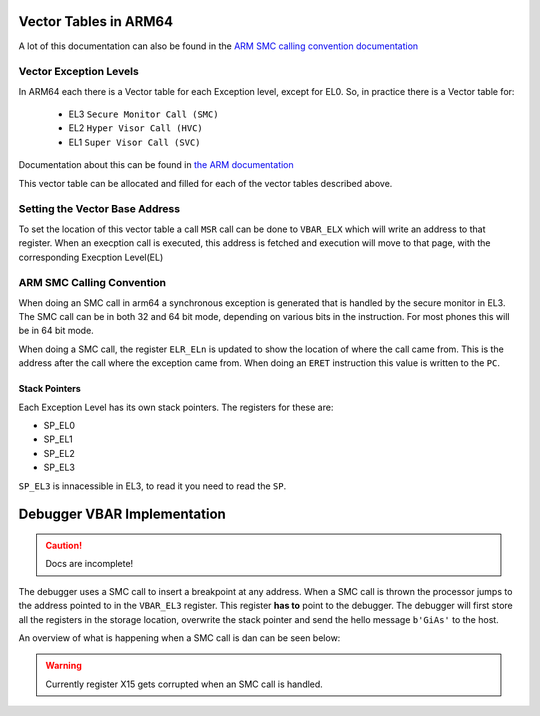 **********************
Vector Tables in ARM64
**********************
A lot of this documentation can also be found in the `ARM SMC calling convention documentation <https://www.google.com/url?sa=t&rct=j&q=&esrc=s&source=web&cd=&ved=2ahUKEwitkfqjqNz5AhUJHuwKHZ3vAj4QFnoECBMQAQ&url=https%3A%2F%2Fdocumentation-service.arm.com%2Fstatic%2F5f8ea482f86e16515cdbe3c6%3Ftoken%3D&usg=AOvVaw3QI7Lwrcg6B3BmQ5syZV70>`_

Vector Exception Levels
=======================

In ARM64 each there is a Vector table for each Exception level, except for EL0. So, in practice there is a Vector table for:

    * EL3 ``Secure Monitor Call (SMC)``
    * EL2 ``Hyper Visor Call (HVC)``
    * EL1 ``Super Visor Call (SVC)``

Documentation about this can be found in `the ARM documentation <https://developer.arm.com/documentation/100933/0100/AArch64-exception-vector-table>`_

.. image:: images/vector_table/vector_table_arm64.png

This vector table can be allocated and filled for each of the vector tables described above.

Setting the Vector Base Address
===============================
To set the location of this vector table a call ``MSR`` call can be done to ``VBAR_ELX`` which will write an address to that register. When an execption call is executed, this address is fetched and execution will move to that page, with the corresponding Execption Level(EL)

ARM SMC Calling Convention
==========================
When doing an SMC call in arm64 a synchronous exception is generated that is handled by the secure monitor in EL3. 
The SMC call can be in both 32 and 64 bit mode, depending on various bits in the instruction. 
For most phones this will be in 64 bit mode. 

When doing a SMC call, the register ``ELR_ELn`` is updated to show the location of where the call came from. 
This is the address after the call where the exception came from. When doing an ``ERET`` instruction this value is written to the ``PC``.

Stack Pointers
**************
Each Exception Level has its own stack pointers. The registers for these are:

* SP_EL0
* SP_EL1
* SP_EL2
* SP_EL3

``SP_EL3`` is innacessible in EL3, to read it you need to read the ``SP``.

****************************
Debugger VBAR Implementation
****************************

.. caution:: Docs are incomplete!


The debugger uses a SMC call to insert a breakpoint at any address. When a SMC call is thrown the processor jumps to the address pointed to in the ``VBAR_EL3`` register. 
This register **has to** point to the debugger. 
The debugger will first store all the registers in the storage location, overwrite the stack pointer and send the hello message ``b'GiAs'`` to the host. 

An overview of what is happening when a SMC call is dan can be seen below:

.. image:: images/vector_table/smc_handling_arm64.jpg

.. warning:: Currently register X15 gets corrupted when an SMC call is handled.

